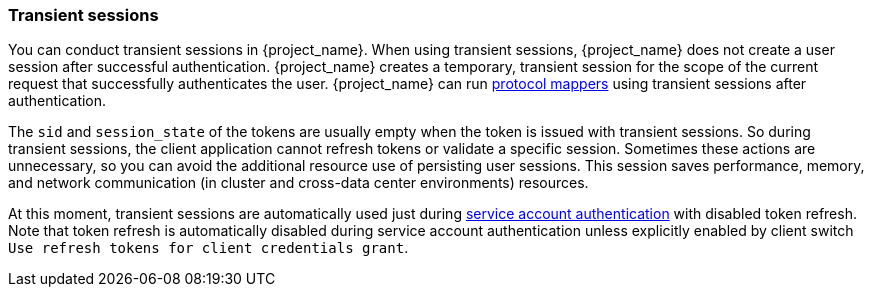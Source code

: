 
[[_transient-session]]

=== Transient sessions

You can conduct transient sessions in {project_name}. When using transient sessions, {project_name} does not create a user session after successful authentication. {project_name} creates a temporary, transient session for the scope of the current request that successfully authenticates the user. {project_name} can run <<_protocol-mappers, protocol mappers>> using transient sessions after authentication.

The `sid` and `session_state` of the tokens are usually empty when the token is issued with transient sessions. So during transient sessions, the client application cannot refresh tokens or validate a specific session.
Sometimes these actions are unnecessary, so you can avoid the additional resource use of persisting user sessions. This session saves performance, memory, and network communication (in cluster and cross-data center environments) resources.

At this moment, transient sessions are automatically used just during <<_service_accounts, service account authentication>> with disabled token refresh. Note that token refresh is
automatically disabled during service account authentication unless explicitly enabled by client switch `Use refresh tokens for client credentials grant`.

